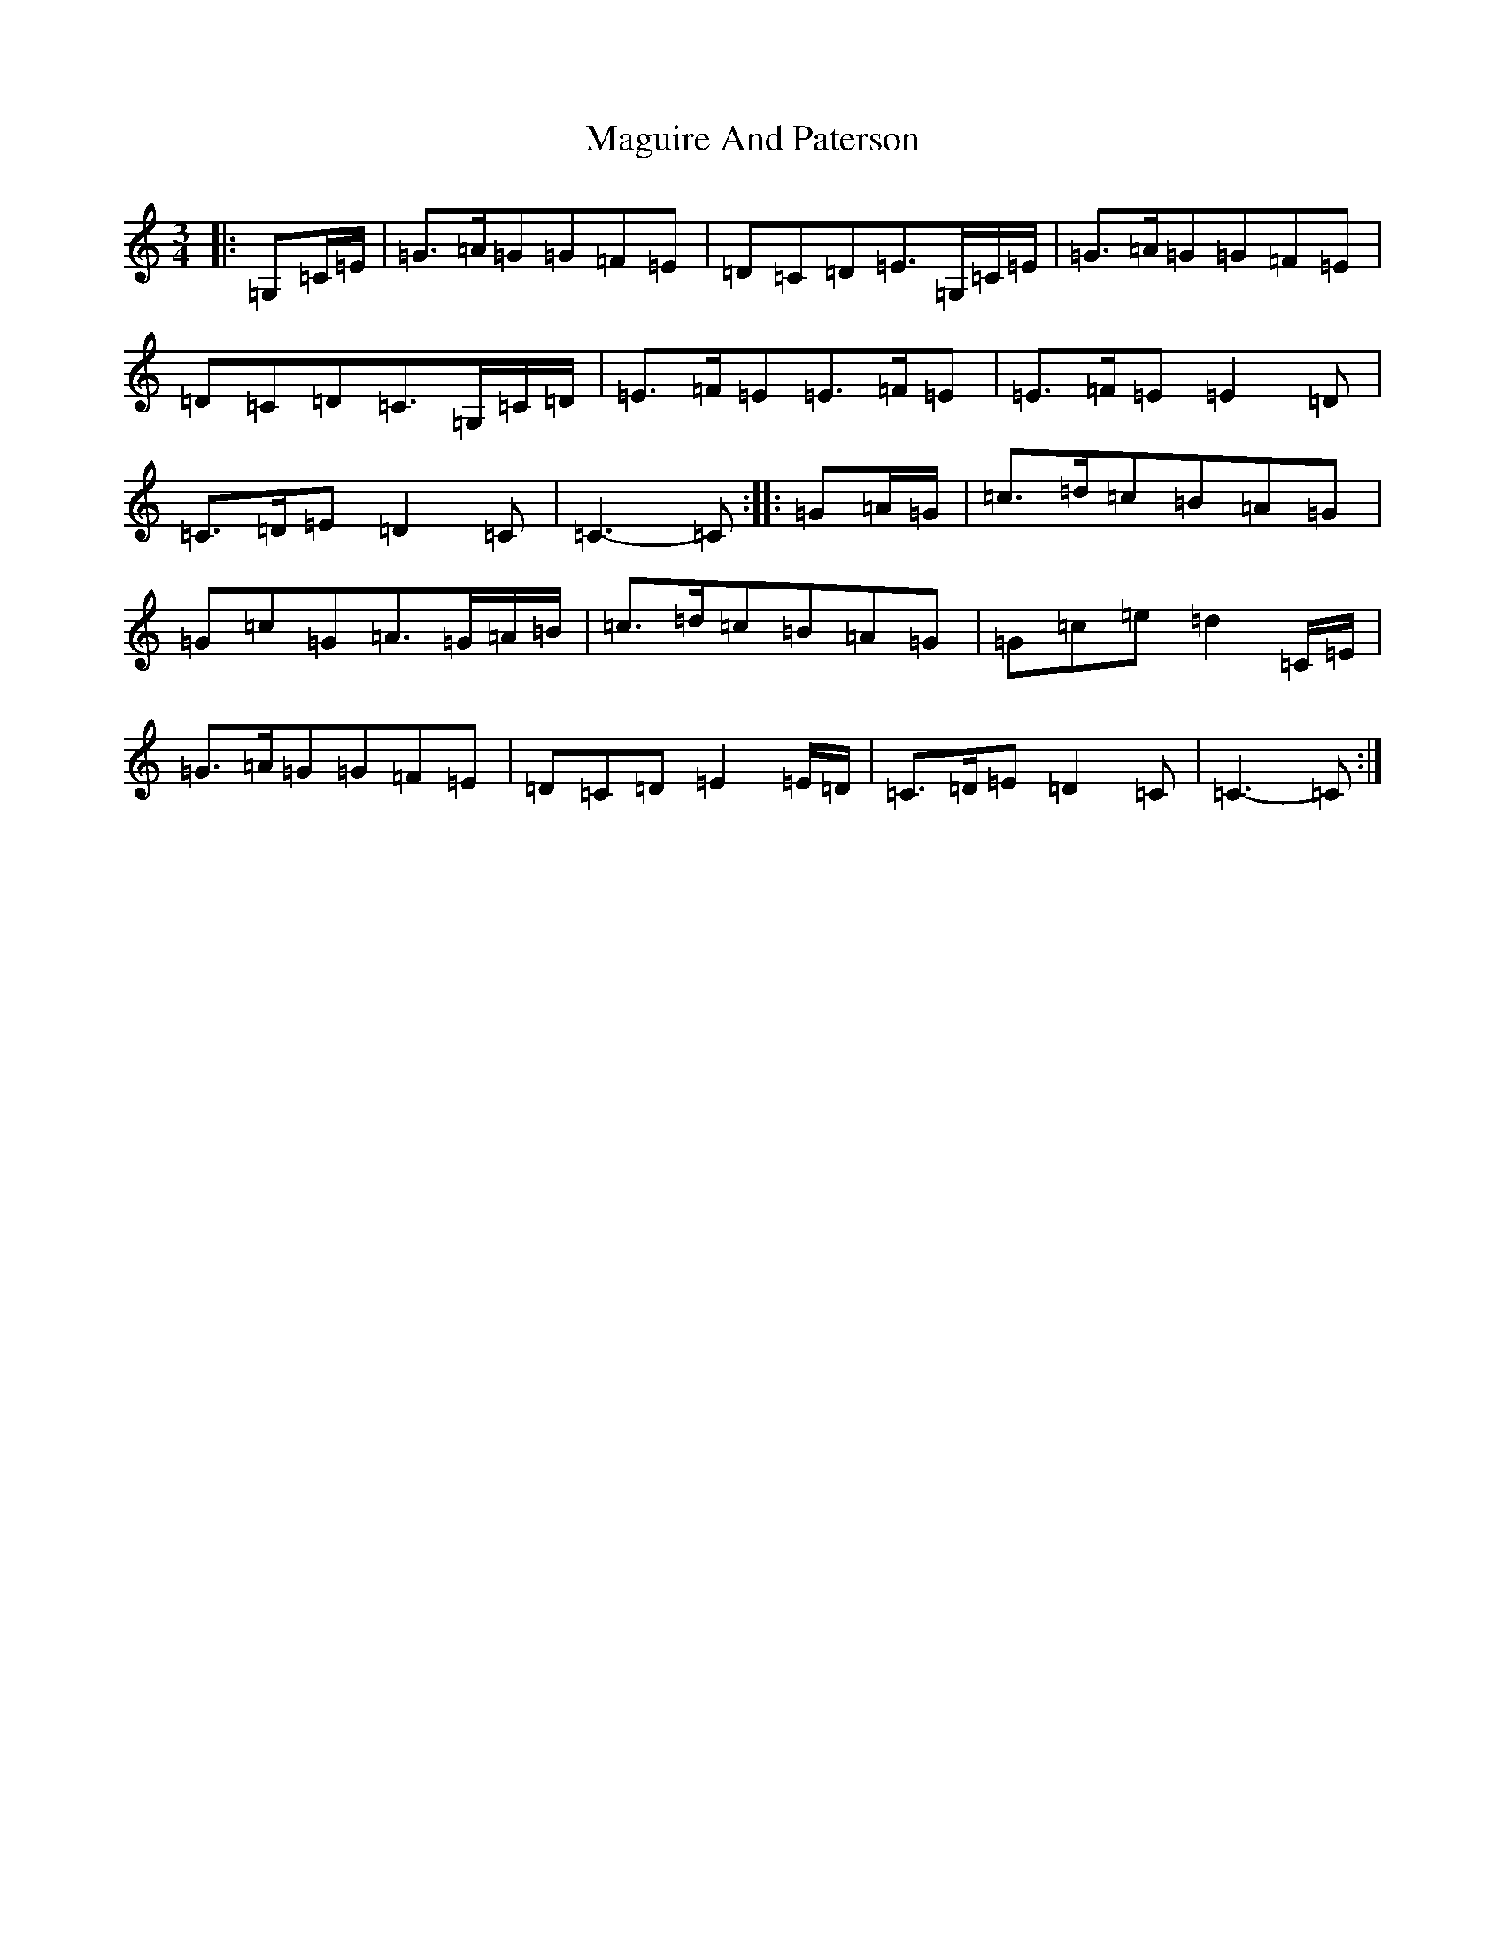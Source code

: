 X: 13140
T: Maguire And Paterson
S: https://thesession.org/tunes/7636#setting7636
R: waltz
M:3/4
L:1/8
K: C Major
|:=G,=C/2=E/2|=G>=A=G=G=F=E|=D=C=D=E>=G,=C/2=E/2|=G>=A=G=G=F=E|=D=C=D=C>=G,=C/2=D/2|=E>=F=E=E>=F=E|=E>=F=E=E2=D|=C>=D=E=D2=C|=C3-=C:||:=G=A/2=G/2|=c>=d=c=B=A=G|=G=c=G=A>=G=A/2=B/2|=c>=d=c=B=A=G|=G=c=e=d2=C/2=E/2|=G>=A=G=G=F=E|=D=C=D=E2=E/2=D/2|=C>=D=E=D2=C|=C3-=C:|